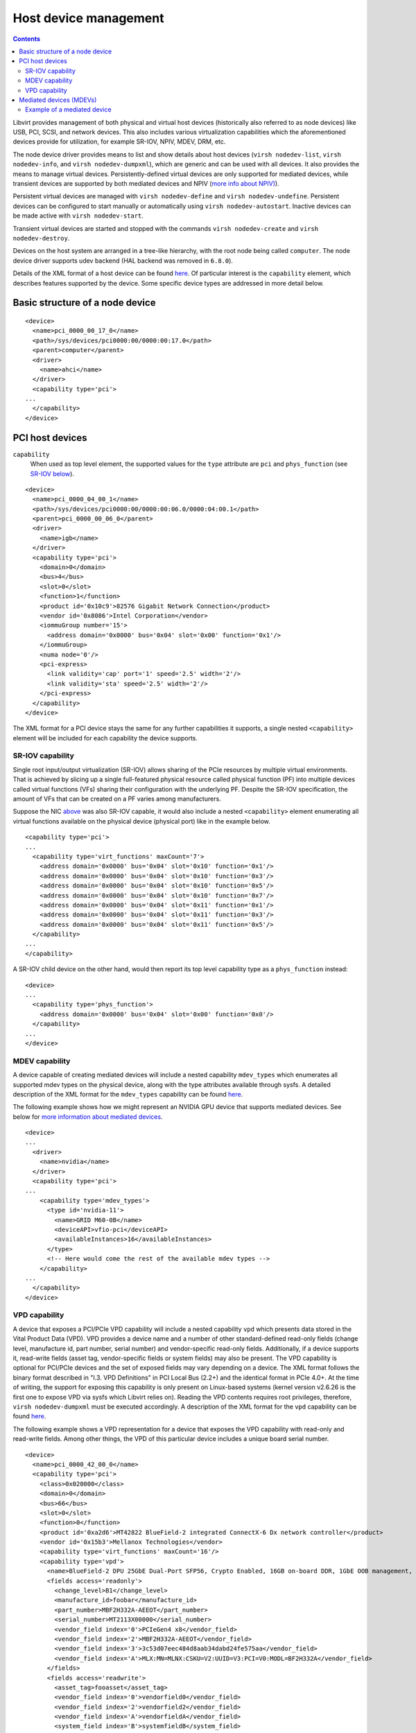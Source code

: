 .. role:: since

======================
Host device management
======================

.. contents::

Libvirt provides management of both physical and virtual host devices
(historically also referred to as node devices) like USB, PCI, SCSI, and network
devices. This also includes various virtualization capabilities which the
aforementioned devices provide for utilization, for example SR-IOV, NPIV, MDEV,
DRM, etc.

The node device driver provides means to list and show details about host
devices (``virsh nodedev-list``, ``virsh nodedev-info``, and
``virsh nodedev-dumpxml``), which are generic and can be used with all devices.
It also provides the means to manage virtual devices. Persistently-defined
virtual devices are only supported for mediated devices, while transient devices
are supported by both mediated devices and NPIV (`more info about
NPIV) <https://wiki.libvirt.org/page/NPIV_in_libvirt>`__).

Persistent virtual devices are managed with ``virsh nodedev-define`` and
``virsh nodedev-undefine``. Persistent devices can be configured to start
manually or automatically using ``virsh nodedev-autostart``. Inactive devices
can be made active with ``virsh nodedev-start``.

Transient virtual devices are started and stopped with the commands
``virsh nodedev-create`` and ``virsh nodedev-destroy``.

Devices on the host system are arranged in a tree-like hierarchy, with the root
node being called ``computer``. The node device driver supports udev backend
(HAL backend was removed in ``6.8.0``).

Details of the XML format of a host device can be found
`here <formatnode.html>`__. Of particular interest is the ``capability``
element, which describes features supported by the device. Some specific device
types are addressed in more detail below.

Basic structure of a node device
--------------------------------

::

   <device>
     <name>pci_0000_00_17_0</name>
     <path>/sys/devices/pci0000:00/0000:00:17.0</path>
     <parent>computer</parent>
     <driver>
       <name>ahci</name>
     </driver>
     <capability type='pci'>
   ...
     </capability>
   </device>

PCI host devices
----------------

``capability``
   When used as top level element, the supported values for the ``type``
   attribute are ``pci`` and ``phys_function`` (see `SR-IOV
   below <#SRIOVCap>`__).

::

   <device>
     <name>pci_0000_04_00_1</name>
     <path>/sys/devices/pci0000:00/0000:00:06.0/0000:04:00.1</path>
     <parent>pci_0000_00_06_0</parent>
     <driver>
       <name>igb</name>
     </driver>
     <capability type='pci'>
       <domain>0</domain>
       <bus>4</bus>
       <slot>0</slot>
       <function>1</function>
       <product id='0x10c9'>82576 Gigabit Network Connection</product>
       <vendor id='0x8086'>Intel Corporation</vendor>
       <iommuGroup number='15'>
         <address domain='0x0000' bus='0x04' slot='0x00' function='0x1'/>
       </iommuGroup>
       <numa node='0'/>
       <pci-express>
         <link validity='cap' port='1' speed='2.5' width='2'/>
         <link validity='sta' speed='2.5' width='2'/>
       </pci-express>
     </capability>
   </device>

The XML format for a PCI device stays the same for any further capabilities it
supports, a single nested ``<capability>`` element will be included for each
capability the device supports.

SR-IOV capability
~~~~~~~~~~~~~~~~~

Single root input/output virtualization (SR-IOV) allows sharing of the PCIe
resources by multiple virtual environments. That is achieved by slicing up a
single full-featured physical resource called physical function (PF) into
multiple devices called virtual functions (VFs) sharing their configuration with
the underlying PF. Despite the SR-IOV specification, the amount of VFs that can
be created on a PF varies among manufacturers.

Suppose the NIC `above <#PCI>`__ was also SR-IOV capable, it would also include
a nested ``<capability>`` element enumerating all virtual functions available on
the physical device (physical port) like in the example below.

::

   <capability type='pci'>
   ...
     <capability type='virt_functions' maxCount='7'>
       <address domain='0x0000' bus='0x04' slot='0x10' function='0x1'/>
       <address domain='0x0000' bus='0x04' slot='0x10' function='0x3'/>
       <address domain='0x0000' bus='0x04' slot='0x10' function='0x5'/>
       <address domain='0x0000' bus='0x04' slot='0x10' function='0x7'/>
       <address domain='0x0000' bus='0x04' slot='0x11' function='0x1'/>
       <address domain='0x0000' bus='0x04' slot='0x11' function='0x3'/>
       <address domain='0x0000' bus='0x04' slot='0x11' function='0x5'/>
     </capability>
   ...
   </capability>

A SR-IOV child device on the other hand, would then report its top level
capability type as a ``phys_function`` instead:

::

   <device>
   ...
     <capability type='phys_function'>
       <address domain='0x0000' bus='0x04' slot='0x00' function='0x0'/>
     </capability>
   ...
   </device>

MDEV capability
~~~~~~~~~~~~~~~

A device capable of creating mediated devices will include a nested capability
``mdev_types`` which enumerates all supported mdev types on the physical device,
along with the type attributes available through sysfs. A detailed description
of the XML format for the ``mdev_types`` capability can be found
`here <formatnode.html#MDEVTypesCap>`__.

The following example shows how we might represent an NVIDIA GPU device that
supports mediated devices. See below for `more information about mediated
devices <#MDEV>`__.

::

   <device>
   ...
     <driver>
       <name>nvidia</name>
     </driver>
     <capability type='pci'>
   ...
       <capability type='mdev_types'>
         <type id='nvidia-11'>
           <name>GRID M60-0B</name>
           <deviceAPI>vfio-pci</deviceAPI>
           <availableInstances>16</availableInstances>
         </type>
         <!-- Here would come the rest of the available mdev types -->
       </capability>
   ...
     </capability>
   </device>

VPD capability
~~~~~~~~~~~~~~

A device that exposes a PCI/PCIe VPD capability will include a nested capability
``vpd`` which presents data stored in the Vital Product Data (VPD). VPD provides
a device name and a number of other standard-defined read-only fields (change
level, manufacture id, part number, serial number) and vendor-specific read-only
fields. Additionally, if a device supports it, read-write fields (asset tag,
vendor-specific fields or system fields) may also be present. The VPD capability
is optional for PCI/PCIe devices and the set of exposed fields may vary
depending on a device. The XML format follows the binary format described in
"I.3. VPD Definitions" in PCI Local Bus (2.2+) and the identical format in PCIe
4.0+. At the time of writing, the support for exposing this capability is only
present on Linux-based systems (kernel version v2.6.26 is the first one to
expose VPD via sysfs which Libvirt relies on). Reading the VPD contents requires
root privileges, therefore, ``virsh nodedev-dumpxml`` must be executed
accordingly. A description of the XML format for the ``vpd`` capability can be
found `here <formatnode.html#VPDCap>`__.

The following example shows a VPD representation for a device that exposes the
VPD capability with read-only and read-write fields. Among other things, the VPD
of this particular device includes a unique board serial number.

::

   <device>
     <name>pci_0000_42_00_0</name>
     <capability type='pci'>
       <class>0x020000</class>
       <domain>0</domain>
       <bus>66</bus>
       <slot>0</slot>
       <function>0</function>
       <product id='0xa2d6'>MT42822 BlueField-2 integrated ConnectX-6 Dx network controller</product>
       <vendor id='0x15b3'>Mellanox Technologies</vendor>
       <capability type='virt_functions' maxCount='16'/>
       <capability type='vpd'>
         <name>BlueField-2 DPU 25GbE Dual-Port SFP56, Crypto Enabled, 16GB on-board DDR, 1GbE OOB management, Tall Bracket</name>
         <fields access='readonly'>
           <change_level>B1</change_level>
           <manufacture_id>foobar</manufacture_id>
           <part_number>MBF2H332A-AEEOT</part_number>
           <serial_number>MT2113X00000</serial_number>
           <vendor_field index='0'>PCIeGen4 x8</vendor_field>
           <vendor_field index='2'>MBF2H332A-AEEOT</vendor_field>
           <vendor_field index='3'>3c53d07eec484d8aab34dabd24fe575aa</vendor_field>
           <vendor_field index='A'>MLX:MN=MLNX:CSKU=V2:UUID=V3:PCI=V0:MODL=BF2H332A</vendor_field>
         </fields>
         <fields access='readwrite'>
           <asset_tag>fooasset</asset_tag>
           <vendor_field index='0'>vendorfield0</vendor_field>
           <vendor_field index='2'>vendorfield2</vendor_field>
           <vendor_field index='A'>vendorfieldA</vendor_field>
           <system_field index='B'>systemfieldB</system_field>
           <system_field index='0'>systemfield0</system_field>
         </fields>
       </capability>
       <iommuGroup number='65'>
         <address domain='0x0000' bus='0x42' slot='0x00' function='0x0'/>
       </iommuGroup>
       <numa node='0'/>
       <pci-express>
         <link validity='cap' port='0' speed='16' width='8'/>
         <link validity='sta' speed='8' width='8'/>
       </pci-express>
     </capability>
   </device>

Mediated devices (MDEVs)
------------------------

Mediated devices ( :since:`Since 3.2.0` ) are software devices defining resource
allocation on the backing physical device which in turn allows the parent
physical device's resources to be divided into several mediated devices, thus
sharing the physical device's performance among multiple guests. Unlike SR-IOV
however, where a PCIe device appears as multiple separate PCIe devices on the
host's PCI bus, mediated devices only appear on the mdev virtual bus. Therefore,
no detach/reattach procedure from/to the host driver procedure is involved even
though mediated devices are used in a direct device assignment manner. A
detailed description of the XML format for the ``mdev`` capability can be found
`here <formatnode.html#mdev>`__.

Example of a mediated device
~~~~~~~~~~~~~~~~~~~~~~~~~~~~

::

   <device>
     <name>mdev_4b20d080_1b54_4048_85b3_a6a62d165c01</name>
     <path>/sys/devices/pci0000:00/0000:00:02.0/4b20d080-1b54-4048-85b3-a6a62d165c01</path>
     <parent>pci_0000_06_00_0</parent>
     <driver>
       <name>vfio_mdev</name>
     </driver>
     <capability type='mdev'>
       <type id='nvidia-11'/>
       <uuid>4b20d080-1b54-4048-85b3-a6a62d165c01</uuid>
       <iommuGroup number='12'/>
     </capability>
   </device>

The support of mediated device's framework in libvirt's node device driver
covers the following features:

-  list available mediated devices on the host ( :since:`Since 3.4.0` )
-  display device details ( :since:`Since 3.4.0` )
-  create transient mediated devices ( :since:`Since 6.5.0` )
-  define persistent mediated devices ( :since:`Since 7.3.0` )

Because mediated devices are instantiated from vendor specific templates, simply
called 'types', information describing these types is contained within the
parent device's capabilities (see the example in `PCI host devices <#PCI>`__).
To list all devices capable of creating mediated devices, the following command
can be used.

::

   $ virsh nodedev-list --cap mdev_types

To see the supported mediated device types on a specific physical device use the
following:

::

   $ virsh nodedev-dumpxml <device>

Before creating a mediated device, unbind the device from the respective device
driver, eg. subchannel I/O driver for a CCW device. Then bind the device to the
respective VFIO driver. For a CCW device, also unbind the corresponding
subchannel of the CCW device from the subchannel I/O driver and then bind the
subchannel (instead of the CCW device) to the vfio_ccw driver. The below example
shows the unbinding and binding steps for a CCW device.

::

   device="0.0.1234"
   subchannel="0.0.0123"
   echo $device > /sys/bus/ccw/devices/$device/driver/unbind
   echo $subchannel > /sys/bus/css/devices/$subchannel/driver/unbind
   echo $subchannel > /sys/bus/css/drivers/vfio_ccw/bind

To instantiate a transient mediated device, create an XML file representing the
device. See above for information about the mediated device xml format.

::

   $ virsh nodedev-create <xml-file>
   Node device '<device-name>' created from '<xml-file>'

If you would like to persistently define the device so that it will be
maintained across host reboots, use ``virsh nodedev-define`` instead of
``nodedev-create``:

::

   $ virsh nodedev-define <xml-file>
   Node device '<device-name>' defined from '<xml-file>'

To start an instance of this device definition, use the following command:

::

   $ virsh nodedev-start <device-name>

Active mediated device instances can be stopped using
``virsh       nodedev-destroy``, and persistent device definitions can be
removed using ``virsh nodedev-undefine``.

If a mediated device is defined persistently, it can also be set to be
automatically started whenever the host reboots or when the parent device
becomes available. In order to autostart a mediated device, use the following
command:

::

   $ virsh nodedev-autostart <device-name>
